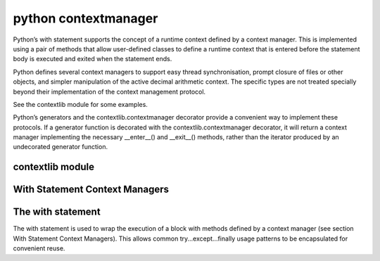 ﻿

.. index::
   python (contextmanager)


.. _python_contextmanager:

=====================
python contextmanager
=====================

.. seealso:: 

   - http://docs.python.org/py3k/library/stdtypes.html#context-manager-types

Python’s with statement supports the concept of a runtime context defined by a 
context manager. This is implemented using a pair of methods that allow 
user-defined classes to define a runtime context that is entered before the 
statement body is executed and exited when the statement ends.

Python defines several context managers to support easy thread synchronisation, 
prompt closure of files or other objects, and simpler manipulation of the 
active decimal arithmetic context. The specific types are not treated specially 
beyond their implementation of the context management protocol. 

See the contextlib module for some examples.

Python’s generators and the contextlib.contextmanager decorator provide a 
convenient way to implement these protocols. If a generator function is 
decorated with the contextlib.contextmanager decorator, it will return a 
context manager implementing the necessary __enter__() and __exit__() methods, 
rather than the iterator produced by an undecorated generator function.

   
contextlib module
=================

.. seealso:: http://docs.python.org/py3k/library/contextlib.html#module-contextlib

With Statement Context Managers
================================


.. seealso:: http://docs.python.org/py3k/reference/datamodel.html#context-managers 
   
   
The with statement
==================

.. seealso:: http://docs.python.org/py3k/reference/compound_stmts.html#with

The with statement is used to wrap the execution of a block with methods 
defined by a context manager (see section With Statement Context Managers). 
This allows common try...except...finally usage patterns to be encapsulated for 
convenient reuse.   
   



